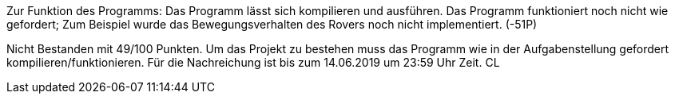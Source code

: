 Zur Funktion des Programms:
Das Programm lässt sich kompilieren und ausführen.
Das Programm funktioniert noch nicht wie gefordert; Zum Beispiel wurde das Bewegungsverhalten des Rovers noch nicht implementiert. (-51P)

Nicht Bestanden mit 49/100 Punkten. Um das Projekt zu bestehen muss das Programm wie in der Aufgabenstellung gefordert kompilieren/funktionieren. Für die Nachreichung ist bis zum 14.06.2019 um 23:59 Uhr Zeit.
CL

